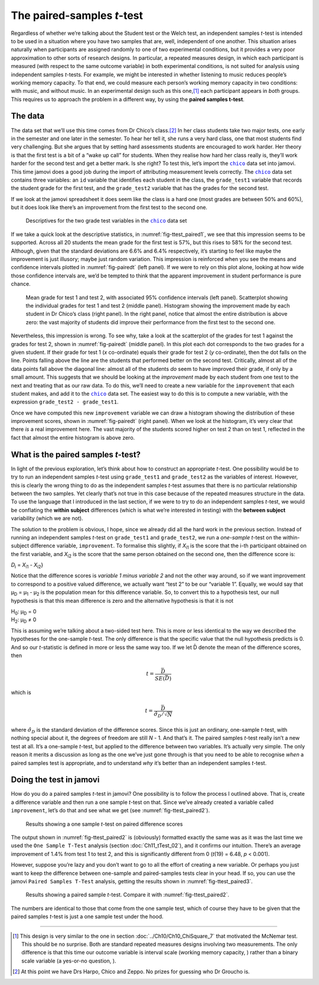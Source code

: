 .. sectionauthor:: `Danielle J. Navarro <https://djnavarro.net/>`_ and `David R. Foxcroft <https://www.davidfoxcroft.com/>`_

The paired-samples *t*-test
---------------------------

Regardless of whether we’re talking about the Student test or the Welch
test, an independent samples *t*-test is intended to be used in a
situation where you have two samples that are, well, independent of one
another. This situation arises naturally when participants are assigned
randomly to one of two experimental conditions, but it provides a very
poor approximation to other sorts of research designs. In particular, a
repeated measures design, in which each participant is measured (with
respect to the same outcome variable) in both experimental conditions,
is not suited for analysis using independent samples *t*-tests.
For example, we might be interested in whether listening to music
reduces people’s working memory capacity. To that end, we could measure
each person’s working memory capacity in two conditions: with music, and
without music. In an experimental design such as this one,\ [#]_ each
participant appears in *both* groups. This requires us to approach the
problem in a different way, by using the **paired samples
t-test**.

The data
~~~~~~~~

The data set that we’ll use this time comes from Dr Chico’s class.\ [#]_
In her class students take two major tests, one early in the semester
and one later in the semester. To hear her tell it, she runs a very hard
class, one that most students find very challenging. But she argues that
by setting hard assessments students are encouraged to work harder. Her
theory is that the first test is a bit of a “wake up call” for students.
When they realise how hard her class really is, they’ll work harder for
the second test and get a better mark. Is she right? To test this, let’s
import the |chico|_ data set into jamovi. This time jamovi does a good
job during the import of attributing measurement levels correctly. The
|chico|_ data set contains three variables: an ``id`` variable that
identifies each student in the class, the ``grade_test1`` variable that
records the student grade for the first test, and the ``grade_test2``
variable that has the grades for the second test.

If we look at the jamovi spreadsheet it does seem like the class is a
hard one (most grades are between 50\% and 60\%), but it does look like
there’s an improvement from the first test to the second one.

.. ----------------------------------------------------------------------------

.. figure:: ../_images/lsj_ttest_paired1.*
   :alt: Descriptives for the two grade test variables in the |chico|_ data set
   :name: fig-ttest_paired1

   Descriptives for the two grade test variables in the |chico|_ data set
   
.. ----------------------------------------------------------------------------

If we take a quick look at the descriptive statistics, in
:numref:`fig-ttest_paired1`, we see that this impression seems to be supported.
Across all 20 students the mean grade for the first test is 57\%, but this
rises to 58\% for the second test. Although, given that the standard deviations
are 6.6\% and 6.4\% respectively, it’s starting to feel like maybe the
improvement is just illusory; maybe just random variation. This impression is
reinforced when you see the means and confidence intervals plotted in
:numref:`fig-pairedt` (left panel). If we were to rely on this
plot alone, looking at how wide those confidence intervals are, we’d be
tempted to think that the apparent improvement in student performance is
pure chance.

.. ----------------------------------------------------------------------------

.. figure:: ../_images/lsj_pairedMnSnH.*
   :alt: Mean grade for test 1 and test 2 in Dr Chico's class
   :name: fig-pairedt

   Mean grade for test 1 and test 2, with associated 95\% confidence intervals
   (left panel). Scatterplot showing the individual grades for test 1 and test
   2 (middle panel). Histogram showing the improvement made by each student in
   Dr Chico’s class (right panel). In the right panel, notice that almost the
   entire distribution is above zero: the vast majority of students did improve
   their performance from the first test to the second one.
   
.. ----------------------------------------------------------------------------

Nevertheless, this impression is wrong. To see why, take a look at the
scatterplot of the grades for test 1 against the grades for test 2,
shown in :numref:`fig-pairedt` (middle panel). In this plot each
dot corresponds to the two grades for a given student. If their grade
for test 1 (*x* co-ordinate) equals their grade for test 2
(*y* co-ordinate), then the dot falls on the line. Points falling
above the line are the students that performed better on the second
test. Critically, almost all of the data points fall above the diagonal
line: almost all of the students *do* seem to have improved their grade,
if only by a small amount. This suggests that we should be looking at
the *improvement* made by each student from one test to the next and
treating that as our raw data. To do this, we’ll need to create a new
variable for the ``improvement`` that each student makes, and add it to
the |chico|_ data set. The easiest way to do this is to compute a new
variable, with the expression ``grade_test2 - grade_test1``.

Once we have computed this new ``improvement`` variable we can draw a
histogram showing the distribution of these improvement scores, shown in
:numref:`fig-pairedt` (right panel). When we look at the
histogram, it’s very clear that there *is* a real improvement here. The
vast majority of the students scored higher on test 2 than on test 1,
reflected in the fact that almost the entire histogram is above zero.

What is the paired samples *t*-test?
~~~~~~~~~~~~~~~~~~~~~~~~~~~~~~~~~~~~~~~~~~

In light of the previous exploration, let’s think about how to construct
an appropriate *t*-test. One possibility would be to try to run an
independent samples *t*-test using ``grade_test1`` and
``grade_test2`` as the variables of interest. However, this is clearly
the wrong thing to do as the independent samples *t*-test assumes
that there is no particular relationship between the two samples. Yet
clearly that’s not true in this case because of the repeated measures
structure in the data. To use the language that I introduced in the last
section, if we were to try to do an independent samples *t*-test,
we would be conflating the **within subject** differences (which is what
we’re interested in testing) with the **between subject** variability
(which we are not).

The solution to the problem is obvious, I hope, since we already did all
the hard work in the previous section. Instead of running an independent
samples *t*-test on ``grade_test1`` and ``grade_test2``, we run a
*one-sample* *t*-test on the within-subject difference variable,
``improvement``. To formalise this slightly, if *X*\ :sub:`i1` is the
score that the i-th participant obtained on the first variable,
and *X*\ :sub:`i2` is the score that the same person obtained on the
second one, then the difference score is:

| *D*\ :sub:`i` = *X*\ :sub:`i1` - *X*\ :sub:`i2`}

Notice that the difference scores is *variable 1 minus variable 2* and not the
other way around, so if we want improvement to correspond to a positive valued
difference, we actually want “test 2” to be our “variable 1”. Equally, we would
say that µ\ :sub:`D` = µ\ :sub:`1` - µ\ :sub:`2` is the population mean for
this difference variable. So, to convert this to a hypothesis test, our null
hypothesis is that this mean difference is zero and the alternative hypothesis
is that it is not

| H\ :sub:`0`: µ\ :sub:`D` = 0
| H\ :sub:`2`: µ\ :sub:`D` ≠ 0

This is assuming we’re talking about a two-sided test here. This is more or
less identical to the way we described the hypotheses for the one-sample
*t*-test. The only difference is that the specific value that the null
hypothesis predicts is 0. And so our *t*-statistic is defined in more or less
the same way too. If we let D̄ denote the mean of the difference scores, then

.. math:: t = \frac{\bar{D}}{SE(\bar{D})}

which is

.. math:: t = \frac{\bar{D}}{\hat\sigma_D / \sqrt{N}}

where :math:`\hat\sigma_D` is the standard deviation of the difference
scores. Since this is just an ordinary, one-sample *t*-test, with
nothing special about it, the degrees of freedom are still *N* - 1.
And that’s it. The paired samples *t*-test really isn’t a new test at all.
It’s a one-sample *t*-test, but applied to the difference between two
variables. It’s actually very simple. The only reason it merits a
discussion as long as the one we’ve just gone through is that you need
to be able to recognise *when* a paired samples test is appropriate, and
to understand *why* it’s better than an independent samples *t*-test.

Doing the test in jamovi
~~~~~~~~~~~~~~~~~~~~~~~~

How do you do a paired samples *t*-test in jamovi? One possibility is to follow
the process I outlined above. That is, create a difference variable and then
run a one sample *t*-test on that. Since we’ve already created a variable
called ``improvement``, let’s do that and see what we get (see
:numref:`fig-ttest_paired2`\).

.. ----------------------------------------------------------------------------

.. figure:: ../_images/lsj_ttest_paired2.*
   :alt: Results showing a one sample *t*-test on paired difference scores
   :name: fig-ttest_paired2

   Results showing a one sample *t*-test on paired difference scores
   
.. ----------------------------------------------------------------------------

The output shown in :numref:`fig-ttest_paired2` is (obviously) formatted
exactly the same was as it was the last time we used the ``One Sample T-Test``
analysis (section :doc:`Ch11_tTest_02`), and it confirms our intuition.
There’s an average improvement of 1.4\% from test 1 to test 2, and this is
significantly different from 0 (*t*\(19) = 6.48, *p* < 0.001).

However, suppose you’re lazy and you don’t want to go to all the effort
of creating a new variable. Or perhaps you just want to keep the
difference between one-sample and paired-samples tests clear in your
head. If so, you can use the jamovi ``Paired Samples T-Test`` analysis,
getting the results shown in :numref:`fig-ttest_paired3`.

.. ----------------------------------------------------------------------------

.. figure:: ../_images/lsj_ttest_paired3.*
   :alt: Results showing a paired sample *t*-test
   :name: fig-ttest_paired3

   Results showing a paired sample *t*-test. Compare it with
   :numref:`fig-ttest_paired2`.
   
.. ----------------------------------------------------------------------------

The numbers are identical to those that come from the one sample test,
which of course they have to be given that the paired samples
*t*-test is just a one sample test under the hood.

------

.. [#]
   This design is very similar to the one in section
   :doc:`../Ch10/Ch10_ChiSquare_7` that motivated the McNemar test. This should
   be no surprise. Both are standard repeated measures designs involving two
   measurements. The only difference is that this time our outcome variable is
   interval scale (working memory capacity, |continuous|) rather than a binary
   scale variable (a yes-or-no question, |nominal|).

.. [#]
   At this point we have Drs Harpo, Chico and Zeppo. No prizes for guessing who
   Dr Groucho is.

.. ----------------------------------------------------------------------------

.. |chico|                             replace:: ``chico``
.. _chico:                             ../../_statics/data/chico.omv

.. |continuous|                       image:: ../_images/variable-continuous.*
   :width: 16px
 
.. |nominal|                          image:: ../_images/variable-nominal.*
   :width: 16px
